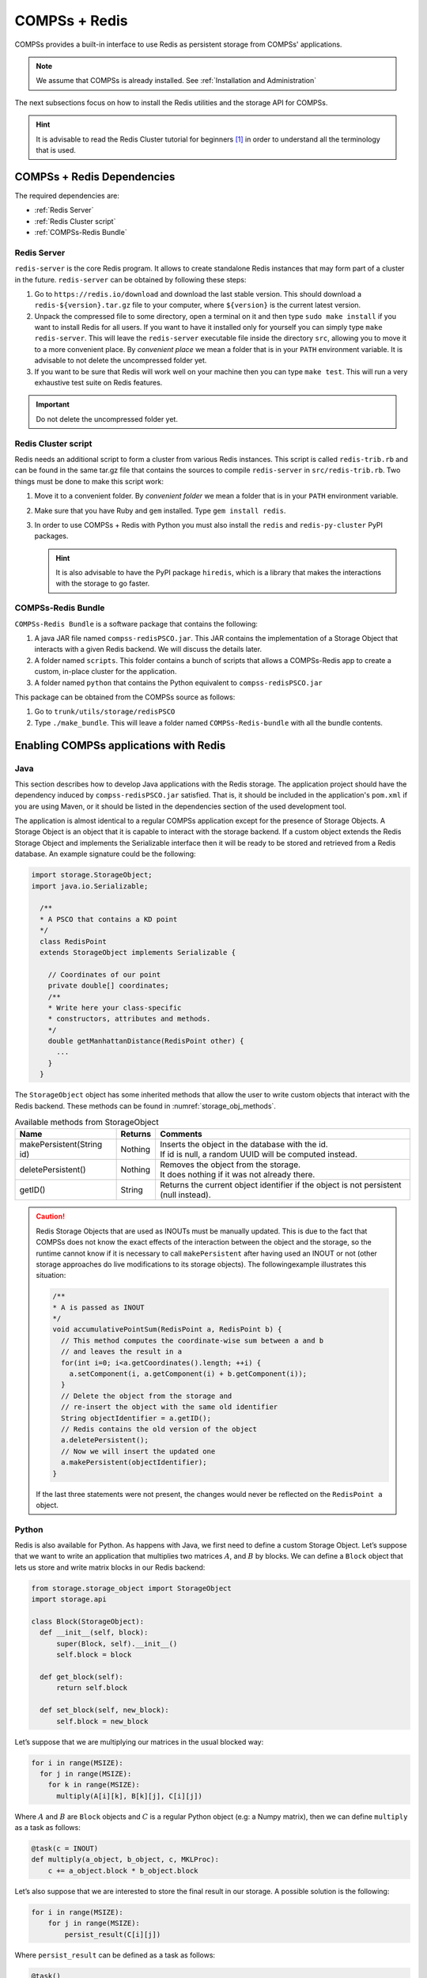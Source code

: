 COMPSs + Redis
==============

COMPSs provides a built-in interface to use Redis as persistent storage
from COMPSs' applications.

.. note::
   We assume that COMPSs is already installed.
   See :ref:`Installation and Administration`

The next subsections focus on how to install the Redis utilities and
the storage API for COMPSs.

.. hint::
   It is advisable to read the Redis Cluster tutorial for beginners [1]_
   in order to understand all the terminology that is used.

COMPSs + Redis Dependencies
---------------------------

The required dependencies are:

* :ref:`Redis Server`

* :ref:`Redis Cluster script`

* :ref:`COMPSs-Redis Bundle`


Redis Server
````````````

``redis-server`` is the core Redis program. It allows to create
standalone Redis instances that may form part of a cluster in the
future. ``redis-server`` can be obtained by following these steps:

#. Go to ``https://redis.io/download`` and download the last stable
   version. This should download a ``redis-${version}.tar.gz`` file to
   your computer, where ``${version}`` is the current latest version.

#. Unpack the compressed file to some directory, open a terminal on it
   and then type ``sudo make install`` if you want to install Redis for
   all users. If you want to have it installed only for yourself you can
   simply type ``make redis-server``. This will leave the
   ``redis-server`` executable file inside the directory ``src``,
   allowing you to move it to a more convenient place. By *convenient
   place* we mean a folder that is in your ``PATH`` environment
   variable. It is advisable to not delete the uncompressed folder yet.

#. If you want to be sure that Redis will work well on your machine then
   you can type ``make test``. This will run a very exhaustive test
   suite on Redis features.

.. important::
    Do not delete the uncompressed folder yet.

Redis Cluster script
````````````````````

Redis needs an additional script to form a cluster from various Redis
instances. This script is called ``redis-trib.rb`` and can be found in
the same tar.gz file that contains the sources to compile
``redis-server`` in ``src/redis-trib.rb``. Two things must be done to
make this script work:

#. Move it to a convenient folder. By *convenient folder* we mean a
   folder that is in your ``PATH`` environment variable.

#. Make sure that you have Ruby and ``gem`` installed. Type
   ``gem install redis``.

#. In order to use COMPSs + Redis with Python you must also install the
   ``redis`` and ``redis-py-cluster`` PyPI packages.

   .. hint::
      It is also advisable to have the PyPI package ``hiredis``, which is a
      library that makes the interactions with the storage to go faster.

COMPSs-Redis Bundle
```````````````````

``COMPSs-Redis Bundle`` is a software package that contains the
following:

#. A java JAR file named ``compss-redisPSCO.jar``. This JAR contains the
   implementation of a Storage Object that interacts with a given Redis
   backend. We will discuss the details later.

#. A folder named ``scripts``. This folder contains a bunch of scripts
   that allows a COMPSs-Redis app to create a custom, in-place cluster
   for the application.

#. A folder named ``python`` that contains the Python equivalent to
   ``compss-redisPSCO.jar``

This package can be obtained from the COMPSs source as follows:

#. Go to ``trunk/utils/storage/redisPSCO``

#. Type ``./make_bundle``. This will leave a folder named
   ``COMPSs-Redis-bundle`` with all the bundle contents.


Enabling COMPSs applications with Redis
---------------------------------------

Java
````

This section describes how to develop Java applications with the
Redis storage. The application project should have the
dependency induced by ``compss-redisPSCO.jar`` satisfied.
That is, it should be included in the application's ``pom.xml`` if you are
using Maven, or it should be listed in the
dependencies section of the used development tool.

The application is almost identical to a regular COMPSs
application except for the presence of Storage Objects. A Storage
Object is an object that it is capable to interact with the storage
backend. If a custom object extends the Redis Storage Object and
implements the Serializable interface then it will be ready to be
stored and retrieved from a Redis database. An example signature could
be the following:

.. code-block:: java

    import storage.StorageObject;
    import java.io.Serializable;

      /**
      * A PSCO that contains a KD point
      */
      class RedisPoint
      extends StorageObject implements Serializable {

        // Coordinates of our point
        private double[] coordinates;
        /**
        * Write here your class-specific
        * constructors, attributes and methods.
        */
        double getManhattanDistance(RedisPoint other) {
          ...
        }
      }

The ``StorageObject`` object has some inherited methods that allow the
user to write custom objects that interact with the Redis backend. These
methods can be found in :numref:`storage_obj_methods`.


.. table:: Available methods from StorageObject
    :name: storage_obj_methods
    :widths: auto

    +---------------------------+---------+-----------------------------------------------------------------------------------------+
    | Name                      | Returns | Comments                                                                                |
    +===========================+=========+=========================================================================================+
    | makePersistent(String id) | Nothing | | Inserts the object in the database with the id.                                       |
    |                           |         | | If id is null, a random UUID will be computed instead.                                |
    +---------------------------+---------+-----------------------------------------------------------------------------------------+
    | deletePersistent()        | Nothing | | Removes the object from the storage.                                                  |
    |                           |         | | It does nothing if it was not already there.                                          |
    +---------------------------+---------+-----------------------------------------------------------------------------------------+
    | getID()                   | String  | | Returns the current object identifier if the object is not persistent (null instead). |
    +---------------------------+---------+-----------------------------------------------------------------------------------------+

.. caution::
   Redis Storage Objects that are used as INOUTs must be manually updated.
   This is due to the fact that COMPSs does not know the exact effects of
   the interaction between the object and the storage, so the runtime cannot
   know if it is necessary to call ``makePersistent`` after having used an
   INOUT or not (other storage approaches do live modifications to its storage
   objects). The followingexample illustrates this situation:

   .. code-block:: java

      /**
      * A is passed as INOUT
      */
      void accumulativePointSum(RedisPoint a, RedisPoint b) {
        // This method computes the coordinate-wise sum between a and b
        // and leaves the result in a
        for(int i=0; i<a.getCoordinates().length; ++i) {
          a.setComponent(i, a.getComponent(i) + b.getComponent(i));
        }
        // Delete the object from the storage and
        // re-insert the object with the same old identifier
        String objectIdentifier = a.getID();
        // Redis contains the old version of the object
        a.deletePersistent();
        // Now we will insert the updated one
        a.makePersistent(objectIdentifier);
      }


   If the last three statements were not present, the changes would never
   be reflected on the ``RedisPoint a`` object.

Python
``````

Redis is also available for Python. As happens with Java, we
first need to define a custom Storage Object. Let’s suppose that we want
to write an application that multiplies two matrices :math:`A`, and
:math:`B` by blocks. We can define a ``Block`` object that lets us store
and write matrix blocks in our Redis backend:

.. code-block:: python

      from storage.storage_object import StorageObject
      import storage.api

      class Block(StorageObject):
        def __init__(self, block):
            super(Block, self).__init__()
            self.block = block

        def get_block(self):
            return self.block

        def set_block(self, new_block):
            self.block = new_block


Let’s suppose that we are multiplying our matrices in the usual blocked
way:

.. code-block:: python

      for i in range(MSIZE):
        for j in range(MSIZE):
          for k in range(MSIZE):
            multiply(A[i][k], B[k][j], C[i][j])


Where :math:`A` and :math:`B` are ``Block`` objects and :math:`C` is a
regular Python object (e.g: a Numpy matrix), then we can define
``multiply`` as a task as follows:

.. code-block:: python

      @task(c = INOUT)
      def multiply(a_object, b_object, c, MKLProc):
          c += a_object.block * b_object.block


Let’s also suppose that we are interested to store the final result in
our storage. A possible solution is the following:

.. code-block:: python

      for i in range(MSIZE):
          for j in range(MSIZE):
              persist_result(C[i][j])


Where ``persist_result`` can be defined as a task as follows:

.. code-block:: python

      @task()
      def persist_result(obj):
          to_persist = Block(obj)
          to_persist.make_persistent()


This way is preferred for two main reasons:

* we avoid to bring the resulting matrix to the master node,
* and we can exploit the data locality by executing the task in the node
  where last version of ``obj`` is located.

C/C++
`````

.. warning::

    Unsupported language


Executing a COMPSs application with Redis
-----------------------------------------

Launching using an existing Redis Cluster
`````````````````````````````````````````

If there is already a running Redis Cluster on the node/s where the
COMPSs application will run then only the following steps must be
followed:

#. Create a ``storage_conf.cfg`` file that lists, one per line, the
   nodes where the storage is present. Only hostnames or IPs are needed,
   ports are not necessary here.

#. Add the flag ``--classpath=${path_to_COMPSs-redisPSCO.jar}`` to the
   ``runcompss`` command that launches the application.

#. Add the flag
   ``--storage_conf=${path_to_your_storage_conf_dot_cfg_file}`` to the
   ``runcompss`` command that launches the application.

#. If you are running a python app, also add the
   ``--pythonpath=${app_path}:${path_to_the_bundle_folder}/python``
   flag to the ``runcompss`` command that launches the application.

As usual, the ``project.xml`` and ``resources.xml`` files must be
correctly set. It must be noted that there can be Redis nodes that are
not COMPSs nodes (although **this is a highly unrecommended practice**).
As a requirement, **there must be at least one Redis instance on each
COMPSs node listening to the official Redis port 6379**\  [2]_. This is
required because nodes without running Redis instances would cause a
great amount of transfers (they will **always** need data that must be
transferred from another node). Also, any locality policy will likely
cause this node to have a very low workload, rendering it almost
useless.

Launching on queue system based environments
````````````````````````````````````````````

``COMPSs-Redis-Bundle`` also includes a collection of scripts that allow
the user to create an in-place Redis cluster with his/her COMPSs
application. These scripts will create a cluster using only the COMPSs
nodes provided by the queue system (e.g. SLURM, PBS, etc.).
Some parameters can be tuned by the user via a
``storage_props.cfg`` file. This file must have the following form:

.. code-block:: bash

      REDIS_HOME=some_path
      REDIS_NODE_TIMEOUT=some_nonnegative_integer_value
      REDIS_REPLICAS=some_nonnegative_integer_value


There are some observations regarding to this configuration file:

REDIS_HOME
   Must be equal to a path to some location that is
   **not** shared between nodes. This is the location where the Redis
   sandboxes for the instances will be created.

REDIS_NODE_TIMEOUT
   Must be a nonnegative integer number that
   represents the amount of milliseconds that must pass before Redis
   declares the cluster broken in the case that some instance is not
   available.

REDIS_REPLICAS
   Must be equal to a nonnegative integer. This value
   will represent the amount of replicas that a given shard will have.
   If possible, Redis will ensure that all replicas of a given shard
   will be on different nodes.

In order to run a COMPSs + Redis application on a queue system the user
must add the following flags to the ``enqueue_compss`` command:

#. ``--storage-home=${path_to_the_bundle_folder}`` This must point to
   the root of the COMPSs-Redis bundle.

#. ``--storage-props=${path_to_the_storage_props_file}`` This must point
   to the ``storage_props.cfg`` mentioned above.

#. ``--classpath=${path_to_COMPSs-redisPSCO.jar}`` As in the previous
   section, the JAR with the storage API must be specified.

#. If you are running a Python application, also add the
   ``--pythonpath=${app_path}:${path_to_the_bundle_folder}`` flag

.. caution::
    As a requirement, the supercomputer **MUST NOT** kill daemonized
    processes running on the provided computing nodes during the execution.


.. [1]
   https://redis.io/topics/cluster-tutorial

.. [2]
   https://en.wikipedia.org/wiki/List_of_TCP_and_UDP_port_numbers
